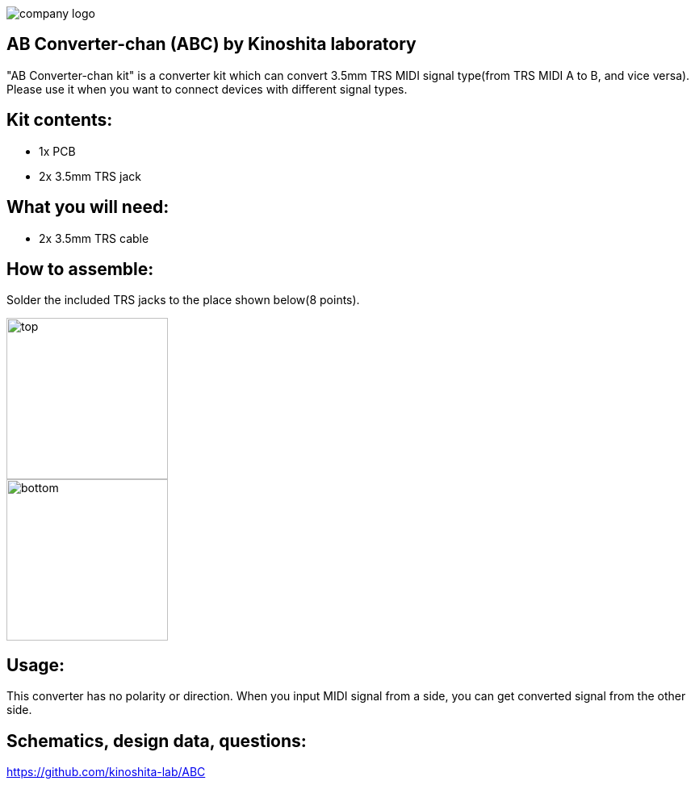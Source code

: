 :last-update-label!:
:doctype: article
:nofooter:

image::./logo.png[company logo]

== AB Converter-chan (ABC) by  Kinoshita laboratory
"AB Converter-chan kit" is a converter kit which can convert 3.5mm TRS MIDI signal type(from TRS MIDI A to B, and vice versa).
Please use it when you want to connect devices with different signal types.

== Kit contents:
* 1x PCB
* 2x 3.5mm TRS jack

== What you will need:
* 2x 3.5mm TRS cable


== How to assemble:
Solder the included TRS jacks to the place shown below(8 points).

image::./top.png[width=200]

image::./bottom.png[width=200]

== Usage:
This converter has no polarity or direction.
When you input MIDI signal from a side, you can get converted signal from the other side.


== Schematics, design data, questions:
https://github.com/kinoshita-lab/ABC